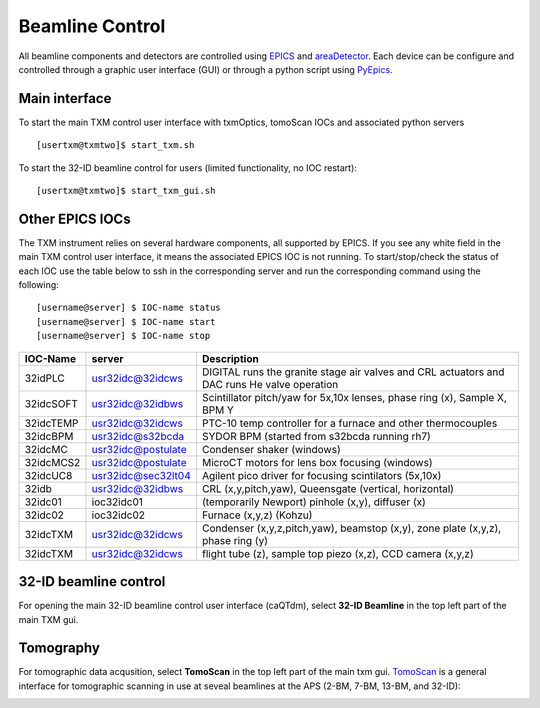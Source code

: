 Beamline Control
================

All beamline components and detectors are controlled using `EPICS <https://epics-controls.org/>`_ and `areaDetector <https://areadetector.github.io/master/index.html>`_.
Each device can be configure and controlled through a graphic user interface (GUI) or through a python script using `PyEpics <https://cars9.uchicago.edu/software/python/pyepics3/>`_.

Main interface
--------------

To start the main TXM control user interface with txmOptics, tomoScan IOCs and associated python servers ::

    [usertxm@txmtwo]$ start_txm.sh


.. image:: img_guide/txm_main.png
   :width: 1000px
   :align: center
   :alt: project
   
To start the 32-ID beamline control for users (limited functionality, no IOC restart)::

    [usertxm@txmtwo]$ start_txm_gui.sh

.. image:: img_guide/txm_main_user.png
   :width: 1000px
   :align: center
   :alt: project


Other EPICS IOCs
----------------

The TXM instrument relies on several hardware components, all supported by EPICS. If you see any white field in the main TXM control user 
interface, it means the associated EPICS IOC is not running. To start/stop/check the status of each IOC use the table below to ssh in the 
corresponding server and run the corresponding command using the following::

   [username@server] $ IOC-name status
   [username@server] $ IOC-name start
   [username@server] $ IOC-name stop

+---------------+------------------------+-------------------------------------------------------------------------------------------------+
|    IOC-Name   |       server           |                                                 Description                                     |
+===============+========================+=================================================================================================+
|  32idPLC      |   usr32idc@32idcws     | DIGITAL runs the granite stage air valves and CRL actuators and DAC runs He valve operation     |
+---------------+------------------------+-------------------------------------------------------------------------------------------------+
|  32idcSOFT    |   usr32idc@32idbws     | Scintillator pitch/yaw for 5x,10x lenses, phase ring (x), Sample X, BPM Y                       |
+---------------+------------------------+-------------------------------------------------------------------------------------------------+
|  32idcTEMP    |   usr32idc@32idcws     | PTC-10 temp controller for a furnace and other thermocouples                                    |
+---------------+------------------------+-------------------------------------------------------------------------------------------------+
|  32idcBPM     |   usr32idc@s32bcda     | SYDOR BPM (started from s32bcda running rh7)                                                    |
+---------------+------------------------+-------------------------------------------------------------------------------------------------+
|  32idcMC      |   usr32idc@postulate   | Condenser shaker (windows)                                                                      |
+---------------+------------------------+-------------------------------------------------------------------------------------------------+
|  32idcMCS2    |   usr32idc@postulate   | MicroCT motors for lens box focusing (windows)                                                  |
+---------------+------------------------+-------------------------------------------------------------------------------------------------+
|  32idcUC8     |   usr32idc@sec32lt04   | Agilent pico driver for focusing scintilators (5x,10x)                                          |
+---------------+------------------------+-------------------------------------------------------------------------------------------------+
|  32idb        |   usr32idc@32idbws     | CRL (x,y,pitch,yaw), Queensgate (vertical, horizontal)                                          |  
+---------------+------------------------+-------------------------------------------------------------------------------------------------+
|  32idc01      |   ioc32idc01           | (temporarily Newport) pinhole (x,y), diffuser (x)                                               |
+---------------+------------------------+-------------------------------------------------------------------------------------------------+
|  32idc02      |   ioc32idc02           | Furnace (x,y,z) (Kohzu)                                                                         |
+---------------+------------------------+-------------------------------------------------------------------------------------------------+
|  32idcTXM     |   usr32idc@32idcws     | Condenser (x,y,z,pitch,yaw), beamstop (x,y), zone plate (x,y,z), phase ring (y)                 |
+---------------+------------------------+-------------------------------------------------------------------------------------------------+
|  32idcTXM     |   usr32idc@32idcws     | flight tube (z), sample top piezo (x,z), CCD camera (x,y,z)                                     |
+---------------+------------------------+-------------------------------------------------------------------------------------------------+



32-ID beamline control
----------------------

For opening the main 32-ID beamline control user interface (caQTdm), select **32-ID Beamline** in the top left part of the main TXM gui.

.. image:: img_guide/medm_main_window.png
   :width: 700px
   :align: center
   :alt: project


Tomography
----------

For tomographic data acqusition, select **TomoScan** in the top left part of the main txm gui. `TomoScan <https://tomoscan.readthedocs.io/en/latest/>`_ is a general interface for tomographic scanning in use at seveal beamlines at the APS (2-BM, 7-BM, 13-BM, and 32-ID):

.. image:: img_guide/tomoScan.png
   :width: 400px
   :align: center
   :alt: project

